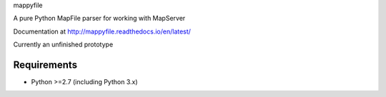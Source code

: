 mappyfile

A pure Python MapFile parser for working with MapServer

Documentation at http://mappyfile.readthedocs.io/en/latest/

Currently an unfinished prototype

Requirements
------------

* Python >=2.7 (including Python 3.x)